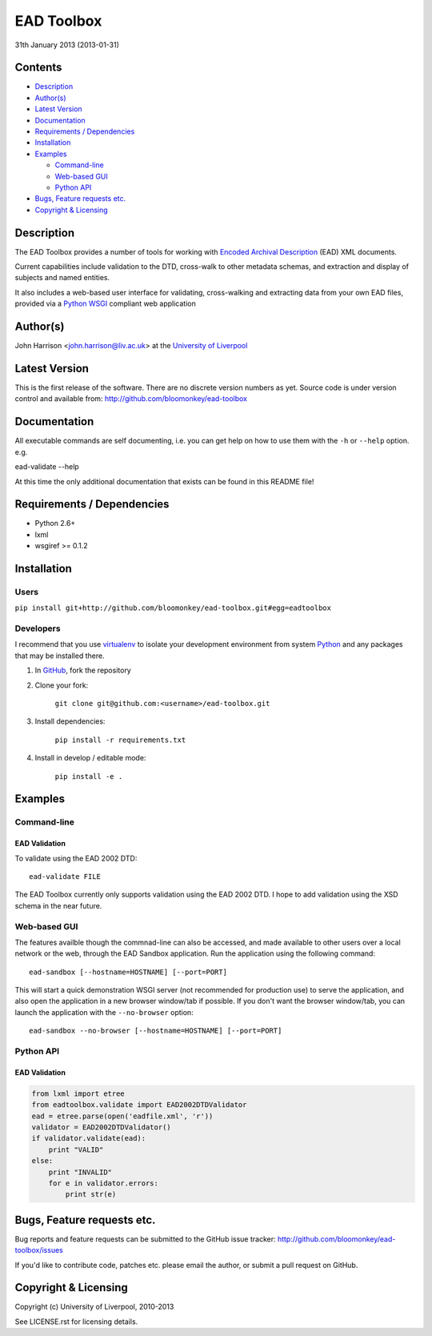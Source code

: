 EAD Toolbox
===========

31th January 2013 (2013-01-31)

Contents
--------

- `Description`_
- `Author(s)`_
- `Latest Version`_
- `Documentation`_
- `Requirements / Dependencies`_
- `Installation`_
- `Examples`_

  - `Command-line`_
  - `Web-based GUI`_
  - `Python API`_

- `Bugs, Feature requests etc.`_
- `Copyright & Licensing`_
                                   

Description
-----------

The EAD Toolbox provides a number of tools for working with `Encoded Archival 
Description`_ (EAD) XML documents.

Current capabilities include validation to the DTD, cross-walk to other 
metadata schemas, and extraction and display of subjects and named entities.

It also includes a web-based user interface for validating, cross-walking and
extracting data from your own EAD files, provided via a Python_ WSGI_ compliant
web application


Author(s)
---------

John Harrison <john.harrison@liv.ac.uk> at the `University of Liverpool`_ 


Latest Version
--------------

This is the first release of the software. There are no discrete version 
numbers as yet. Source code is under version control and available from:
http://github.com/bloomonkey/ead-toolbox


Documentation
-------------

All executable commands are self documenting, i.e. you can get help on how to
use them with the ``-h`` or ``--help`` option. e.g. ::

ead-validate --help

At this time the only additional documentation that exists can be found in this
README file!


Requirements / Dependencies
---------------------------

- Python 2.6+
- lxml
- wsgiref >= 0.1.2 


Installation
------------

Users
~~~~~

``pip install git+http://github.com/bloomonkey/ead-toolbox.git#egg=eadtoolbox``


Developers
~~~~~~~~~~

I recommend that you use virtualenv_ to isolate your development environment
from system Python_ and any packages that may be installed there.

1. In GitHub_, fork the repository

2. Clone your fork:

    ``git clone git@github.com:<username>/ead-toolbox.git``

3. Install dependencies:

    ``pip install -r requirements.txt``

4. Install in develop / editable mode:

    ``pip install -e .``


Examples
--------

Command-line
~~~~~~~~~~~~

EAD Validation
''''''''''''''

To validate using the EAD 2002 DTD::

    ead-validate FILE

The EAD Toolbox currently only supports validation using the EAD 2002 DTD. I
hope to add validation using the XSD schema in the near future. 


Web-based GUI
~~~~~~~~~~~~~

The features availble though the commnad-line can also be accessed, and made
available to other users over a local network or the web, through the EAD
Sandbox application. Run the application using the following command::

    ead-sandbox [--hostname=HOSTNAME] [--port=PORT]


This will start a quick demonstration WSGI server (not recommended for
production use) to serve the application, and also open the application in a
new browser window/tab if possible. If you don't want the browser window/tab,
you can launch the application with the ``--no-browser`` option::

    ead-sandbox --no-browser [--hostname=HOSTNAME] [--port=PORT]


Python API
~~~~~~~~~~

EAD Validation
''''''''''''''

.. code-block:: python

    from lxml import etree
    from eadtoolbox.validate import EAD2002DTDValidator
    ead = etree.parse(open('eadfile.xml', 'r'))
    validator = EAD2002DTDValidator()
    if validator.validate(ead):
        print "VALID"
    else:
        print "INVALID"
        for e in validator.errors:
            print str(e)


Bugs, Feature requests etc.
---------------------------

Bug reports and feature requests can be submitted to the GitHub issue tracker:
http://github.com/bloomonkey/ead-toolbox/issues

If you'd like to contribute code, patches etc. please email the author, or
submit a pull request on GitHub.


Copyright & Licensing
---------------------

Copyright (c) University of Liverpool, 2010-2013

See LICENSE.rst for licensing details.


.. Links
.. _Python: http://www.python.org/
.. _WSGI: http://wsgi.org
.. _`Encoded Archival Description`: http://www.loc.gov/ead/
.. _`University of Liverpool`: http://www.liv.ac.uk
.. _GitHub: http://github.com
.. _virtualenv: http://www.virtualenv.org/en/latest/
